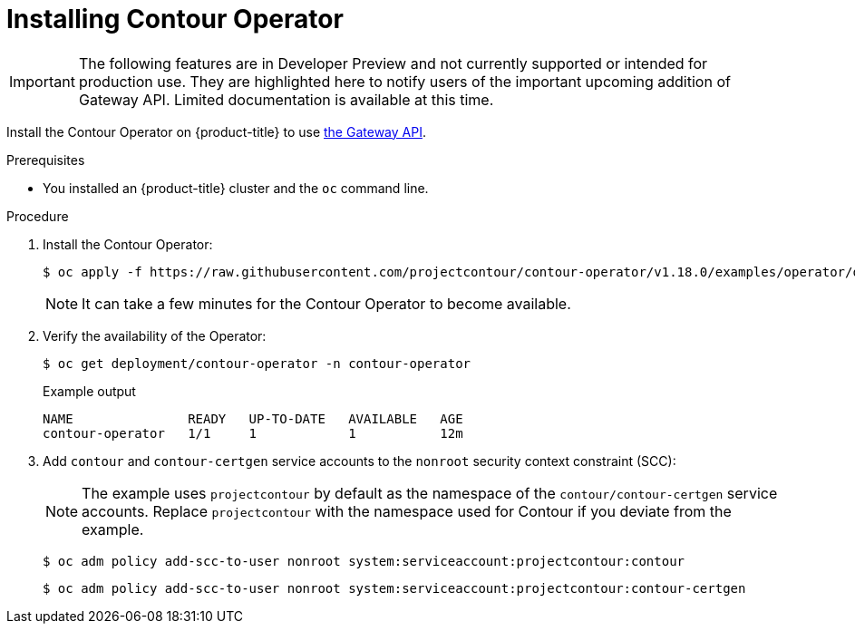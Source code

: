 // Module included in the following assemblies:
//
// * networking/about-contour-operator.adoc

[id="nw-install-contour-operator_{context}"]
= Installing Contour Operator

[IMPORTANT]
====
[role="_abstract"]
The following features are in Developer Preview and not currently supported or intended for production use. They are highlighted here to notify users of the important upcoming addition of Gateway API. Limited documentation is available at this time.
====

Install the Contour Operator on {product-title} to use link:https://gateway-api.sigs.k8s.io/[the Gateway API].

.Prerequisites

* You installed an {product-title} cluster and the `oc` command line.
//* Log in as a user with cluster-admin permission.

.Procedure

. Install the Contour Operator:
+
[source,terminal]
----
$ oc apply -f https://raw.githubusercontent.com/projectcontour/contour-operator/v1.18.0/examples/operator/operator.yaml
----
+
[NOTE]
====
It can take a few minutes for the Contour Operator to become available.
====
+
.Verification
+
. Verify the availability of the Operator:
+
[source,terminal]
----
$ oc get deployment/contour-operator -n contour-operator
----
+
.Example output
+
[source,terminal]
----
NAME               READY   UP-TO-DATE   AVAILABLE   AGE
contour-operator   1/1     1            1           12m
----

. Add `contour` and `contour-certgen` service accounts to the `nonroot` security context constraint (SCC):
+
[NOTE]
====
The example uses `projectcontour` by default as the namespace of the `contour/contour-certgen` service accounts. Replace `projectcontour` with the namespace used for Contour if you deviate from the example.
====
+
[source,terminal]
----
$ oc adm policy add-scc-to-user nonroot system:serviceaccount:projectcontour:contour
----
+
[source,terminal]
----
$ oc adm policy add-scc-to-user nonroot system:serviceaccount:projectcontour:contour-certgen
----
